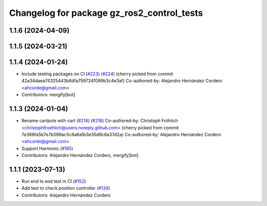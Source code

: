 ^^^^^^^^^^^^^^^^^^^^^^^^^^^^^^^^^^^^^^^^^^^^^^^^
Changelog for package gz_ros2_control_tests
^^^^^^^^^^^^^^^^^^^^^^^^^^^^^^^^^^^^^^^^^^^^^^^^

1.1.6 (2024-04-09)
------------------

1.1.5 (2024-03-21)
------------------

1.1.4 (2024-01-24)
------------------
* Include testing packages on CI (`#223 <https://github.com/ros-controls/gz_ros2_control/issues/223>`_) (`#224 <https://github.com/ros-controls/gz_ros2_control/issues/224>`_)
  (cherry picked from commit 42a34daea74325443b6dfa759724f099b3c4e3af)
  Co-authored-by: Alejandro Hernández Cordero <ahcorde@gmail.com>
* Contributors: mergify[bot]

1.1.3 (2024-01-04)
------------------
* Rename cartpole with cart (`#214 <https://github.com/ros-controls/gz_ros2_control/issues/214>`_) (`#218 <https://github.com/ros-controls/gz_ros2_control/issues/218>`_)
  Co-authored-by: Christoph Fröhlich <christophfroehlich@users.noreply.github.com>
  (cherry picked from commit 7e388fa5b7e7b099ac5c8a6a1b3e35d9c6a37d2a)
  Co-authored-by: Alejandro Hernández Cordero <ahcorde@gmail.com>
* Support Harmonic (`#185 <https://github.com/ros-controls/gz_ros2_control/issues/185>`_)
* Contributors: Alejandro Hernández Cordero, mergify[bot]

1.1.1 (2023-07-13)
------------------
* Run end to end test in CI (`#152 <https://github.com/ros-controls/gz_ros2_control//issues/152>`_)
* Add test to check position controller (`#134 <https://github.com/ros-controls/gz_ros2_control//issues/134>`_)
* Contributors: Alejandro Hernández Cordero
